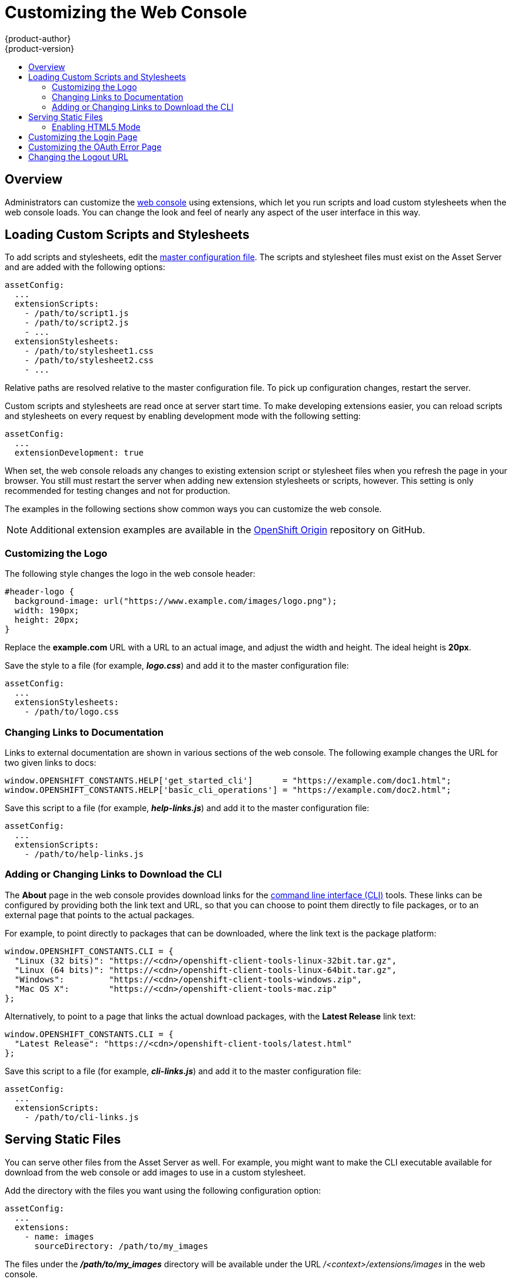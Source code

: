 [[install-config-web-console-customization]]
= Customizing the Web Console
{product-author}
{product-version}
:data-uri:
:icons:
:experimental:
:toc: macro
:toc-title:
:prewrap!:

toc::[]

== Overview
Administrators can customize the
link:../architecture/infrastructure_components/web_console.html[web console]
using extensions, which let you run scripts and load custom stylesheets when the
web console loads. You can change the look and feel of nearly any aspect of the
user interface in this way.

[[loading-custom-scripts-and-stylesheets]]
== Loading Custom Scripts and Stylesheets

To add scripts and stylesheets, edit the
link:../install_config/master_node_configuration.html[master configuration
file]. The scripts and stylesheet files must exist on the Asset Server and are
added with the following options:

====
----
assetConfig:
  ...
  extensionScripts:
    - /path/to/script1.js
    - /path/to/script2.js
    - ...
  extensionStylesheets:
    - /path/to/stylesheet1.css
    - /path/to/stylesheet2.css
    - ...
----
====

Relative paths are resolved relative to the master configuration file. To pick
up configuration changes, restart the server.

Custom scripts and stylesheets are read once at server start time. To make
developing extensions easier, you can reload scripts and stylesheets on every
request by enabling development mode with the following setting:

====
----
assetConfig:
  ...
  extensionDevelopment: true
----
====

When set, the web console reloads any changes to existing extension script or
stylesheet files when you refresh the page in your browser. You still must
restart the server when adding new extension stylesheets or scripts, however.
This setting is only recommended for testing changes and not for production.

The examples in the following sections show common ways you can customize the
web console.

[NOTE]
====
Additional extension examples are available in the
link:https://github.com/openshift/origin/tree/master/assets/extensions/examples[OpenShift
Origin] repository on GitHub.
====

[[customizing-the-logo]]
=== Customizing the Logo

The following style changes the logo in the web console header:

====
----
#header-logo {
  background-image: url("https://www.example.com/images/logo.png");
  width: 190px;
  height: 20px;
}
----
====

Replace the *example.com* URL with a URL to an actual image, and adjust the
width and height. The ideal height is *20px*.

Save the style to a file (for example, *_logo.css_*) and add it to the master
configuration file:

====
----
assetConfig:
  ...
  extensionStylesheets:
    - /path/to/logo.css
----
====

[[changing-links-to-documentation]]
=== Changing Links to Documentation

Links to external documentation are shown in various sections of the web
console. The following example changes the URL for two given links to docs:

====
----
window.OPENSHIFT_CONSTANTS.HELP['get_started_cli']      = "https://example.com/doc1.html";
window.OPENSHIFT_CONSTANTS.HELP['basic_cli_operations'] = "https://example.com/doc2.html";
----
====

Save this script to a file (for example, *_help-links.js_*) and add it to the
master configuration file:

====
----
assetConfig:
  ...
  extensionScripts:
    - /path/to/help-links.js
----
====

[[adding-or-changing-links-to-download-the-cli]]
=== Adding or Changing Links to Download the CLI

The *About* page in the web console provides download links for the
link:../cli_reference/index.html[command line interface (CLI)] tools. These
links can be configured by providing both the link text and URL, so that you can
choose to point them directly to file packages, or to an external page that
points to the actual packages.

For example, to point directly to packages that can be downloaded, where the
link text is the package platform:

====
----
window.OPENSHIFT_CONSTANTS.CLI = {
  "Linux (32 bits)": "https://<cdn>/openshift-client-tools-linux-32bit.tar.gz",
  "Linux (64 bits)": "https://<cdn>/openshift-client-tools-linux-64bit.tar.gz",
  "Windows":         "https://<cdn>/openshift-client-tools-windows.zip",
  "Mac OS X":        "https://<cdn>/openshift-client-tools-mac.zip"
};
----
====

Alternatively, to point to a page that links the actual download packages, with
the *Latest Release* link text:

====
----
window.OPENSHIFT_CONSTANTS.CLI = {
  "Latest Release": "https://<cdn>/openshift-client-tools/latest.html"
};
----
====

Save this script to a file (for example, *_cli-links.js_*) and add it to the
master configuration file:

====
----
assetConfig:
  ...
  extensionScripts:
    - /path/to/cli-links.js
----
====

[[serving-static-files]]
== Serving Static Files

You can serve other files from the Asset Server as well. For example, you might
want to make the CLI executable available for download from the web console or
add images to use in a custom stylesheet.

Add the directory with the files you want using the following configuration
option:

====
----
assetConfig:
  ...
  extensions:
    - name: images
      sourceDirectory: /path/to/my_images
----
====

The files under the *_/path/to/my_images_* directory will be available under the
URL _/<context>/extensions/images_ in the web console.

To reference these files from a stylesheet, you should generally use a relative
path. For example:

====
----
#header-logo {
  background-image: url("../extensions/images/my-logo.png");
}
----
====

[[enabling-html5-mode]]
=== Enabling HTML5 Mode

The web console has a special mode for supporting certain static web
applications that use the HTML5 history API:

====
----
assetConfig:
  ...
  extensions:
    - name: my_extension
      sourceDirectory: /path/to/myExtension
      html5Mode: true
----
====

Setting `*html5Mode*` to *true* enables two behaviors:

. Any request for a non-existent file under
*_/<context>/extensions/my_extension/_* instead serves
*_/path/to/myExtension/index.html_* rather than a "404 Not Found" page.
. The element `<base href="/">` will be rewritten in
*_/path/to/myExtension/index.html_* to use the actual base depending on the
asset configuration; only this exact string is rewritten.

This is needed for JavaScript frameworks such as AngularJS that require `*base*`
to be set in *_index.html_*.

[[customizing-the-login-page]]
== Customizing the Login Page

You can also change the login page, and the login provider selection page for
the web console. Run the following commands to create templates you can modify:

====
----
$ oadm create-login-template > login-template.html
$ oadm create-provider-selection-template > provider-selection-template.html
----
====

Edit the file to change the styles or add content, but be careful not to remove
any required parameters inside the curly brackets.

To use your custom login page or provider selection page, set the following
options in the master configuration file:

====
----
oauthConfig:
  ...
  templates:
    login: /path/to/login-template.html
    providerSelection: /path/to/provider-selection-template.html
----
====

Relative paths are resolved relative to the master configuration file. You must
restart the server after changing this configuration.

[[customizing-the-oauth-error-page]]
== Customizing the OAuth Error Page

When errors occur during authentication, you can change the page shown.

.  Run the following command to create a template you can modify:
+
====
----
$ oadm create-error-template > error-template.html
----
====

.  Edit the file to change the styles or add content.
+
You can use the `*Error*` and `*ErrorCode*` variables in the template. To use
your custom error page, set the following option in the master configuration
file:
+
====
----
oauthConfig:
  ...
  templates:
    error: /path/to/error-template.html
----
====
+
Relative paths are resolved relative to the master configuration file.

.  You must restart the server after changing this configuration.

[[changing-the-logout-url]]
== Changing the Logout URL

You can change the location a console user is sent to when logging out of
the console by modifying the `*logoutURL*` parameter in the
*_/etc/origin/master/master-config.yaml_* file:

====
----
...
assetConfig:
  logoutURL: "http://www.example.com"
...
----
====

This can be useful when authenticating with
link:../install_config/configuring_authentication.html#RequestHeaderIdentityProvider[Request
Header] and OAuth or
link:../install_config/configuring_authentication.html#OpenID[OpenID] identity
providers, which require visiting an external URL to destroy single sign-on
sessions.
